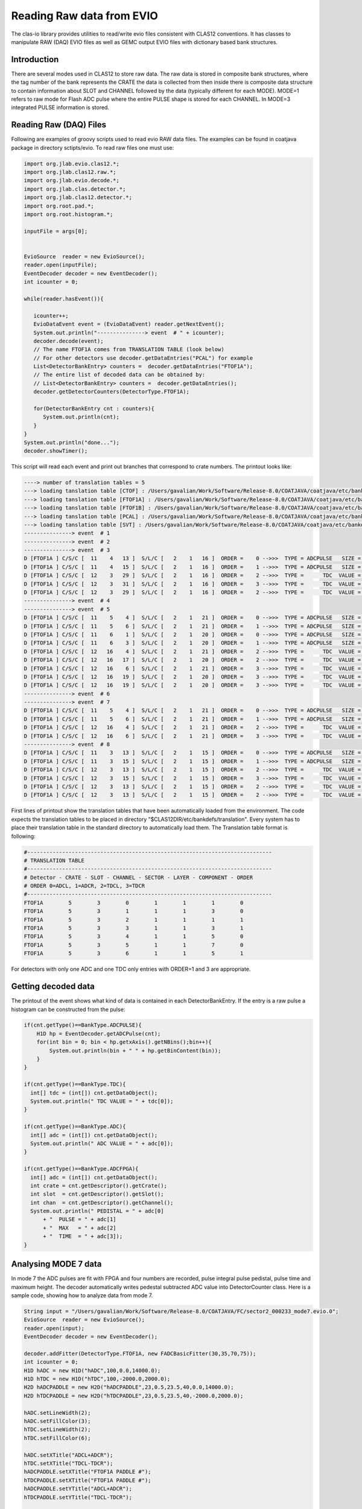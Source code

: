 
.. _clasio-raw:

Reading Raw data from EVIO
**************************

The clas-io library provides utilities to read/write evio files consistent with CLAS12
conventions. It has classes to manipulate RAW (DAQ) EVIO files as well as GEMC output
EVIO files with dictionary based bank structures.

Introduction
============

There are several modes used in CLAS12 to store raw data. The raw data is stored in composite 
bank structures, where the tag number of the bank represents the CRATE the data is collected 
from then inside there is composite data structure to contain information about SLOT and CHANNEL
followed by the data (typically different for each MODE). MODE=1 refers to raw mode for Flash ADC
pulse where the entire PULSE shape is stored for each CHANNEL. In MODE=3 integrated PULSE information
is stored. 


Reading Raw (DAQ) Files
=======================

Following are examples of groovy scripts used to read evio RAW data files. The examples 
can be found in coatjava package in directory sctipts/evio.
To read raw files one must use:

.. code-block:: java

    import org.jlab.evio.clas12.*;
    import org.jlab.clas12.raw.*;
    import org.jlab.evio.decode.*;
    import org.jlab.clas.detector.*;
    import org.jlab.clas12.detector.*;
    import org.root.pad.*;
    import org.root.histogram.*;
    
    inputFile = args[0];


    EvioSource  reader = new EvioSource();
    reader.open(inputFile);
    EventDecoder decoder = new EventDecoder();
    int icounter = 0;
    
    while(reader.hasEvent()){

       icounter++;
       EvioDataEvent event = (EvioDataEvent) reader.getNextEvent();
       System.out.println("---------------> event  # " + icounter);
       decoder.decode(event);
       // The name FTOF1A comes from TRANSLATION TABLE (look below)
       // For other detectors use decoder.getDataEntries("PCAL") for example
       List<DetectorBankEntry> counters =  decoder.getDataEntries("FTOF1A");
       // The entire list of decoded data can be obtained by:
       // List<DetectorBankEntry> counters =  decoder.getDataEntries();
       decoder.getDetectorCounters(DetectorType.FTOF1A);

       for(DetectorBankEntry cnt : counters){
          System.out.println(cnt);
       }
    }
    System.out.println("done...");
    decoder.showTimer();


This script will read each event and print out branches that correspond to crate numbers.
The printout looks like:

.. code-block:: bash

  ----> number of translation tables = 5
  ---> loading tanslation table [CTOF] : /Users/gavalian/Work/Software/Release-8.0/COATJAVA/coatjava/etc/bankdefs/translation/CTOF.table
  ---> loading tanslation table [FTOF1A] : /Users/gavalian/Work/Software/Release-8.0/COATJAVA/coatjava/etc/bankdefs/translation/FTOF1A.table
  ---> loading tanslation table [FTOF1B] : /Users/gavalian/Work/Software/Release-8.0/COATJAVA/coatjava/etc/bankdefs/translation/FTOF1B.table
  ---> loading tanslation table [PCAL] : /Users/gavalian/Work/Software/Release-8.0/COATJAVA/coatjava/etc/bankdefs/translation/PCAL.table
  ---> loading tanslation table [SVT] : /Users/gavalian/Work/Software/Release-8.0/COATJAVA/coatjava/etc/bankdefs/translation/SVT.table
  ---------------> event  # 1
  ---------------> event  # 2
  ---------------> event  # 3
  D [FTOF1A ] C/S/C [  11    4   13 ]  S/L/C [   2    1   16 ]  ORDER =    0 -->>>  TYPE = ADCPULSE   SIZE =      100
  D [FTOF1A ] C/S/C [  11    4   15 ]  S/L/C [   2    1   16 ]  ORDER =    1 -->>>  TYPE = ADCPULSE   SIZE =      100
  D [FTOF1A ] C/S/C [  12    3   29 ]  S/L/C [   2    1   16 ]  ORDER =    2 -->>>  TYPE =      TDC  VALUE =    55195
  D [FTOF1A ] C/S/C [  12    3   31 ]  S/L/C [   2    1   16 ]  ORDER =    3 -->>>  TYPE =      TDC  VALUE =    55779
  D [FTOF1A ] C/S/C [  12    3   29 ]  S/L/C [   2    1   16 ]  ORDER =    2 -->>>  TYPE =      TDC  VALUE =    63708
  ---------------> event  # 4
  ---------------> event  # 5
  D [FTOF1A ] C/S/C [  11    5    4 ]  S/L/C [   2    1   21 ]  ORDER =    0 -->>>  TYPE = ADCPULSE   SIZE =      100
  D [FTOF1A ] C/S/C [  11    5    6 ]  S/L/C [   2    1   21 ]  ORDER =    1 -->>>  TYPE = ADCPULSE   SIZE =      100
  D [FTOF1A ] C/S/C [  11    6    1 ]  S/L/C [   2    1   20 ]  ORDER =    0 -->>>  TYPE = ADCPULSE   SIZE =      100
  D [FTOF1A ] C/S/C [  11    6    3 ]  S/L/C [   2    1   20 ]  ORDER =    1 -->>>  TYPE = ADCPULSE   SIZE =      100
  D [FTOF1A ] C/S/C [  12   16    4 ]  S/L/C [   2    1   21 ]  ORDER =    2 -->>>  TYPE =      TDC  VALUE =    57556
  D [FTOF1A ] C/S/C [  12   16   17 ]  S/L/C [   2    1   20 ]  ORDER =    2 -->>>  TYPE =      TDC  VALUE =    57484
  D [FTOF1A ] C/S/C [  12   16    6 ]  S/L/C [   2    1   21 ]  ORDER =    3 -->>>  TYPE =      TDC  VALUE =    57028
  D [FTOF1A ] C/S/C [  12   16   19 ]  S/L/C [   2    1   20 ]  ORDER =    3 -->>>  TYPE =      TDC  VALUE =    56764
  D [FTOF1A ] C/S/C [  12   16   19 ]  S/L/C [   2    1   20 ]  ORDER =    3 -->>>  TYPE =      TDC  VALUE =    64944
  ---------------> event  # 6
  ---------------> event  # 7
  D [FTOF1A ] C/S/C [  11    5    4 ]  S/L/C [   2    1   21 ]  ORDER =    0 -->>>  TYPE = ADCPULSE   SIZE =      100
  D [FTOF1A ] C/S/C [  11    5    6 ]  S/L/C [   2    1   21 ]  ORDER =    1 -->>>  TYPE = ADCPULSE   SIZE =      100
  D [FTOF1A ] C/S/C [  12   16    4 ]  S/L/C [   2    1   21 ]  ORDER =    2 -->>>  TYPE =      TDC  VALUE =    57660
  D [FTOF1A ] C/S/C [  12   16    6 ]  S/L/C [   2    1   21 ]  ORDER =    3 -->>>  TYPE =      TDC  VALUE =    56880
  ---------------> event  # 8
  D [FTOF1A ] C/S/C [  11    3   13 ]  S/L/C [   2    1   15 ]  ORDER =    0 -->>>  TYPE = ADCPULSE   SIZE =      100
  D [FTOF1A ] C/S/C [  11    3   15 ]  S/L/C [   2    1   15 ]  ORDER =    1 -->>>  TYPE = ADCPULSE   SIZE =      100
  D [FTOF1A ] C/S/C [  12    3   13 ]  S/L/C [   2    1   15 ]  ORDER =    2 -->>>  TYPE =      TDC  VALUE =    55024
  D [FTOF1A ] C/S/C [  12    3   15 ]  S/L/C [   2    1   15 ]  ORDER =    3 -->>>  TYPE =      TDC  VALUE =    55759
  D [FTOF1A ] C/S/C [  12    3   13 ]  S/L/C [   2    1   15 ]  ORDER =    2 -->>>  TYPE =      TDC  VALUE =    73541
  D [FTOF1A ] C/S/C [  12    3   13 ]  S/L/C [   2    1   15 ]  ORDER =    2 -->>>  TYPE =      TDC  VALUE =    74658


First lines of printout show the translation tables that have been automatically loaded from the environment. The code
expects the translation tables to be placed in directory "$CLAS12DIR/etc/bankdefs/translation". Every system has to place 
their translation table in the standard directory to automatically load them. The Translation table format is following:

.. code-block:: bash

  #-----------------------------------------------------------------------------
  # TRANSLATION TABLE
  #-----------------------------------------------------------------------------
  # Detector - CRATE - SLOT - CHANNEL - SECTOR - LAYER - COMPONENT - ORDER
  # ORDER 0=ADCL, 1=ADCR, 2=TDCL, 3=TDCR
  #-----------------------------------------------------------------------------
  FTOF1A        5        3        0        1        1        1        0
  FTOF1A        5        3        1        1        1        3        0
  FTOF1A        5        3        2        1        1        1        1
  FTOF1A        5        3        3        1        1        3        1
  FTOF1A        5        3        4        1        1        5        0
  FTOF1A        5        3        5        1        1        7        0
  FTOF1A        5        3        6        1        1        5        1


For detectors with only one ADC and one TDC only entries with ORDER=1 and 3 are appropriate.

Getting decoded data
====================

The printout of the event shows what kind of data is contained in each DetectorBankEntry. If the entry is a 
raw pulse a histogram can be constructed from the pulse:

.. code-block:: java

  if(cnt.getType()==BankType.ADCPULSE){
      H1D hp = EventDecoder.getADCPulse(cnt);
      for(int bin = 0; bin < hp.getxAxis().getNBins();bin++){
          System.out.println(bin + " " + hp.getBinContent(bin));
      }
  }

  if(cnt.getType()==BankType.TDC){
    int[] tdc = (int[]) cnt.getDataObject();
    System.out.println(" TDC VALUE = " + tdc[0]);                     
  }
                 
  if(cnt.getType()==BankType.ADC){
    int[] adc = (int[]) cnt.getDataObject();
    System.out.println(" ADC VALUE = " + adc[0]);
  }
               
  if(cnt.getType()==BankType.ADCFPGA){
    int[] adc = (int[]) cnt.getDataObject();
    int crate = cnt.getDescriptor().getCrate();
    int slot  = cnt.getDescriptor().getSlot();
    int chan  = cnt.getDescriptor().getChannel();
    System.out.println(" PEDISTAL = " + adc[0] 
        + "  PULSE = " + adc[1] 
        + "  MAX   = " + adc[2] 
        + "  TIME  = " + adc[3]); 
  }



Analysing MODE 7 data
=====================

In mode 7 the ADC pulses are fit with FPGA and four numbers are recorded, pulse integral pulse pedistal,
pulse time and maximum height. The decoder automatically writes pedestal subtracted ADC value into DetectorCounter 
class. Here is a sample code, showing how to analyze data from mode 7.


.. code-block:: java

        String input = "/Users/gavalian/Work/Software/Release-8.0/COATJAVA/FC/sector2_000233_mode7.evio.0";
        EvioSource  reader = new EvioSource();
        reader.open(input);
        EventDecoder decoder = new EventDecoder();
        
        decoder.addFitter(DetectorType.FTOF1A, new FADCBasicFitter(30,35,70,75));
        int icounter = 0;
        H1D hADC = new H1D("hADC",100,0.0,14000.0);
        H1D hTDC = new H1D("hTDC",100,-2000.0,2000.0);
        H2D hADCPADDLE = new H2D("hADCPADDLE",23,0.5,23.5,40,0.0,14000.0);
        H2D hTDCPADDLE = new H2D("hTDCPADDLE",23,0.5,23.5,40,-2000.0,2000.0);
        
        hADC.setLineWidth(2);
        hADC.setFillColor(3);
        hTDC.setLineWidth(2);
        hTDC.setFillColor(6);
        
        hADC.setXTitle("ADCL+ADCR");
        hTDC.setXTitle("TDCL-TDCR");
        hADCPADDLE.setXTitle("FTOF1A PADDLE #");
        hTDCPADDLE.setXTitle("FTOF1A PADDLE #");
        hADCPADDLE.setYTitle("ADCL+ADCR");
        hTDCPADDLE.setYTitle("TDCL-TDCR");
        
        
        while(reader.hasEvent()){
            icounter++;
             EvioDataEvent event = (EvioDataEvent) reader.getNextEvent();
             decoder.decode(event);
             List<DetectorCounter> banks = decoder.getDetectorCounters(DetectorType.FTOF1A);

             for(DetectorCounter bank : banks){
                 if(bank.getChannels().size()==2){
                     if(bank.isMultiHit()==false){
                         // isMultihit() method returns false when
                         //  (bank.getChannels().get(0).getADC().size()==1&&
                         //  bank.getChannels().get(1).getADC().size()==1&&
                         //  bank.getChannels().get(0).getTDC().size()==1&&
                         //  bank.getChannels().get(1).getTDC().size()==1)
                         // it checks if each channel has one ADC and one TDC.
                         int adcL = bank.getChannels().get(0).getADC().get(0);
                         int adcR = bank.getChannels().get(1).getADC().get(0);
                         int tdcL = bank.getChannels().get(0).getTDC().get(0);
                         int tdcR = bank.getChannels().get(1).getTDC().get(0);
                         hADC.fill(adcL+adcR);
                         hTDC.fill(tdcL-tdcR);
                         int sector = bank.getDescriptor().getSector();
                         int layer  = bank.getDescriptor().getLayer();
                         int paddle = bank.getDescriptor().getComponent();
                         hADCPADDLE.fill(paddle, adcL+adcR);
                         hTDCPADDLE.fill(paddle, tdcL-tdcR);
                     }
                 }
             }
        }
        TGCanvas c1 = new TGCanvas("c1","FTOF1A",1200,800,2,2);
        c1.cd(0);
        c1.draw(hADC);
        c1.cd(1);
        c1.draw(hTDC);
        c1.cd(2);
        c1.draw(hADCPADDLE);
        c1.cd(3);
        c1.draw(hTDCPADDLE);


Resulting histograms:

.. image:: images/rawDataAnalysis.png

Note, for detectors with only one PMT, there will be one channel present in the DetectorCounter class, 
with corresponding ADC and TDC arrays (it multihit).

Analyzing MODE 1 data
=====================


In mode one the entire pulse form is recorded the decoder uses IFADCFitter class to determine ADC value and
record it in the DetectorCounter class. When initializing EvioDecoder class a basic fitter class can be passed to 
the decoder with parameters defining pedestal and pulse integration regions.

.. code-block:: java

        String input = "/Users/gavalian/Work/Software/Release-8.0/COATJAVA/FC/sector2_000233_mode1.evio.0";
        EvioSource  reader = new EvioSource();
        reader.open(input);
        EventDecoder decoder = new EventDecoder();
        
        decoder.addFitter(DetectorType.FTOF1A, 
                new FADCBasicFitter(  30, // first bin for pedestal
                                      35, // last bin for pedestal
                                      70, // first bin for pulse integral
                                      75  // last bin for pulse integral
                                      ));
        while(reader.hasEvent()){
            icounter++;
             EvioDataEvent event = (EvioDataEvent) reader.getNextEvent();
             decoder.decode(event);
             List<DetectorCounter> banks = decoder.getDetectorCounters(DetectorType.FTOF1A);

             for(DetectorCounter bank : banks){
                System.out.println(bank);
             }
        }

Note, the decoder automatically adjusts to the input, and nothing special has to be done when 
reading MODE 1 or MODE 7 data, when MODE 1 data is present the decoder will automatically look
to find a fitter corresponding to given detector, if not found it will printout a warning message
and the resulting DetectorCounter will have no ADC value in any of the channels. When using the decoder
it's a good idea to always add fitter for given detector, if the data is in MODE 7, the fitter will not 
be used.




